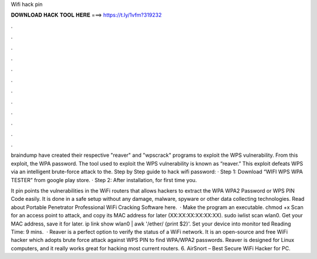 Wifi hack pin



𝐃𝐎𝐖𝐍𝐋𝐎𝐀𝐃 𝐇𝐀𝐂𝐊 𝐓𝐎𝐎𝐋 𝐇𝐄𝐑𝐄 ===> https://t.ly/1vfm?319232



.



.



.



.



.



.



.



.



.



.



.



.

braindump have created their respective "reaver" and "wpscrack" programs to exploit the WPS vulnerability. From this exploit, the WPA password. The tool used to exploit the WPS vulnerability is known as “reaver.” This exploit defeats WPS via an intelligent brute-force attack to the. Step by Step guide to hack wifi password: · Step 1: Download “WIFI WPS WPA TESTER” from google play store. · Step 2: After installation, for first time you.

It pin points the vulnerabilities in the WiFi routers that allows hackers to extract the WPA WPA2 Password or WPS PIN Code easily. It is done in a safe setup without any damage, malware, spyware or other data collecting technologies. Read about Portable Penetrator Professional WiFi Cracking Software here.  · Make the program an executable. chmod +x  Scan for an access point to attack, and copy its MAC address for later (XX:XX:XX:XX:XX:XX). sudo iwlist scan wlan0. Get your MAC address, save it for later. ip link show wlan0 | awk '/ether/ {print $2}'. Set your device into monitor ted Reading Time: 9 mins.  · Reaver is a perfect option to verify the status of a WiFi network. It is an open-source and free WiFi hacker which adopts brute force attack against WPS PIN to find WPA/WPA2 passwords. Reaver is designed for Linux computers, and it really works great for hacking most current routers. 6. AirSnort – Best Secure WiFi Hacker for PC.
